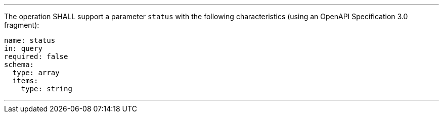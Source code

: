 [[req_job-list_status-definition]]
[.requirement,label="/req/job-list/status-definition"]
====
[.component,class=part]
---
The operation SHALL support a parameter `status` with the following characteristics (using an OpenAPI Specification 3.0 fragment):

[source,YAML]
----
name: status
in: query
required: false
schema:
  type: array
  items:
    type: string
----
---
====
